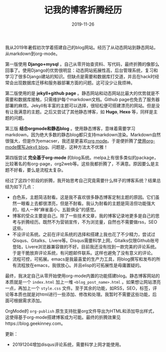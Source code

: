 #+TITLE:记我的博客折腾经历
#+DATE: 2019-11-26
#+STARTUP: content
#+OPTIONS: toc:nil H:2 num:2
#+TOC: headlines:2

我从2019年暑假初次学着搭建自己的blog网站。经历了从动态网站到静态网站，从markdown到org-mode。

第一版使用 *Django+mysql* 。自己从零开始查资料、写代码，最终折腾的像那么回事了。使用Django的优势很明显：动态网站拓展性高，后台管理系统，复习和学习了很多Django建站的知识。但缺点是需要和数据库打交道，并且在hack时经常会出现数据库迁移和服务器部署方面的问题。这可没少让我烦神。

第二版使用的是 *jekyll+github page* 。静态网站和动态网站比最大的优势就是不需要和数据库接触，只需维护每个markdown文档。Github page也免去了服务器部署的麻烦。Jekyll有丰富的主题可以选择，很轻松便可搭建漂亮的网站。但是没有让我满意的主题。之后又尝试了其他静态博客，如 *Hugo*, *Hexo* 等，同样是主题的问题。

第三版 *结合orgmode和静态blog* 。使用静态博客，意味着需要学习markdown，因为绝大多数的静态blog都只支持markdown渲染。Markdown自然很强大，但是作为emacser，我还是更喜欢[[https://orgmode.org/org.html][org mode]]。于是便折腾了[[https://blog.geekinney.com/post/using-org-to-blog-with-jekyll.html][使用org-mode撰写Jekyll blog]]。问题是，这种方法太不优雅！

第四版尝试 *完全基于org-mode* 的blog系统。melpa上有很多类似的package，比较著名的有org-page，org2web等。这些我都折腾了，不满意。原因要么是主题不好看，要么是流程太复杂。

经过了这四个阶段的折腾，我开始思考自己究竟需要什么样子的博客系统？结果总结为如下几点：
  * 白色系，主题简洁耐看。这是我不喜欢很多静态博客定制主题的原因。它们虽然一眼看上去都很漂亮，但是不耐看。我认为耐看的主题是简洁但功能强大的，给人一种“麻雀虽小，五脏俱全”的感觉。
  * 博客的受众主要是自己。除了一些技术文章，我的博客记录地更多是自己的思考与折腾经历。既然不为营销宣传，不为浏览量，自然也不需要做rss，SEO这些。
  * 不设评论系统。之前在评论系统的选择和搭建上我也花了不少精力，尝试过 Qisqus、Gitalks、Livere等。Disqus需要科学上网，Gitalks仅限Github账号登陆，Livere浏览器兼容做的不好。目前我还没有找到一款完美的评论系统。于是干脆放弃评论系统，有问题邮件联系。这样也避免了没有意义的评论。
  * 流程可控，可拓展。emacs是我最喜爱的生产力工具，将blog撰写和发布的所有流程放在emacs，我很放心。并且elisp的可拓展性是毋庸置疑的。

最终，我决定自己从零开始使用org-mode内置的功能搭建blog。静态博客网站的本质就是一个 =index.html= 加上一堆 =<blog_post_name>.html= 。如果想让网站漂亮一点，再加上一个 =style.css= 文件。至于其余的功能，如RSS，SEO，标签，评论等本质也就是对html进行一些添加、修改和处理。我暂时不需要这些功能，后面可根据需求添加。

OrgMode的 =org-publish= 原生支持批量org文件导出为HTML和添加导出样式，这使得基于org-mode搭建博客成为可能。最终的折腾效果见https://blog.geekinney.com。

更新：
 * 20191204增加disqus评论系统，需要科学上网才能使用。
